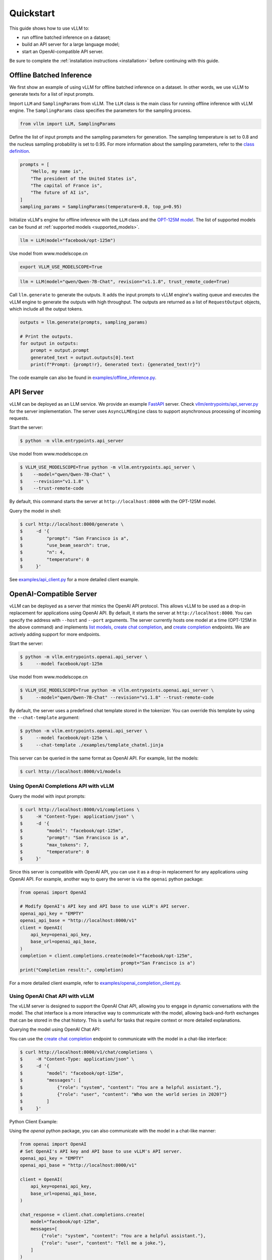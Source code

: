 .. _quickstart:

Quickstart
==========

This guide shows how to use vLLM to:

* run offline batched inference on a dataset;
* build an API server for a large language model;
* start an OpenAI-compatible API server.

Be sure to complete the :ref:`installation instructions <installation>` before continuing with this guide.

Offline Batched Inference
-------------------------

We first show an example of using vLLM for offline batched inference on a dataset. In other words, we use vLLM to generate texts for a list of input prompts.

Import ``LLM`` and ``SamplingParams`` from vLLM. The ``LLM`` class is the main class for running offline inference with vLLM engine. The ``SamplingParams`` class specifies the parameters for the sampling process.

.. code-block:: python

    from vllm import LLM, SamplingParams

Define the list of input prompts and the sampling parameters for generation. The sampling temperature is set to 0.8 and the nucleus sampling probability is set to 0.95. For more information about the sampling parameters, refer to the `class definition <https://github.com/vllm-project/vllm/blob/main/vllm/sampling_params.py>`_.

.. code-block:: python

    prompts = [
        "Hello, my name is",
        "The president of the United States is",
        "The capital of France is",
        "The future of AI is",
    ]
    sampling_params = SamplingParams(temperature=0.8, top_p=0.95)

Initialize vLLM's engine for offline inference with the ``LLM`` class and the `OPT-125M model <https://arxiv.org/abs/2205.01068>`_. The list of supported models can be found at :ref:`supported models <supported_models>`.

.. code-block:: python

    llm = LLM(model="facebook/opt-125m")

Use model from www.modelscope.cn

.. code-block:: shell

    export VLLM_USE_MODELSCOPE=True

.. code-block:: python

    llm = LLM(model="qwen/Qwen-7B-Chat", revision="v1.1.8", trust_remote_code=True)

Call ``llm.generate`` to generate the outputs. It adds the input prompts to vLLM engine's waiting queue and executes the vLLM engine to generate the outputs with high throughput. The outputs are returned as a list of ``RequestOutput`` objects, which include all the output tokens.

.. code-block:: python

    outputs = llm.generate(prompts, sampling_params)

    # Print the outputs.
    for output in outputs:
        prompt = output.prompt
        generated_text = output.outputs[0].text
        print(f"Prompt: {prompt!r}, Generated text: {generated_text!r}")


The code example can also be found in `examples/offline_inference.py <https://github.com/vllm-project/vllm/blob/main/examples/offline_inference.py>`_.


API Server
----------

vLLM can be deployed as an LLM service. We provide an example `FastAPI <https://fastapi.tiangolo.com/>`_ server. Check `vllm/entrypoints/api_server.py <https://github.com/vllm-project/vllm/blob/main/vllm/entrypoints/api_server.py>`_ for the server implementation. The server uses ``AsyncLLMEngine`` class to support asynchronous processing of incoming requests.

Start the server:

.. code-block:: console

    $ python -m vllm.entrypoints.api_server

Use model from www.modelscope.cn

.. code-block:: console

    $ VLLM_USE_MODELSCOPE=True python -m vllm.entrypoints.api_server \
    $    --model="qwen/Qwen-7B-Chat" \
    $    --revision="v1.1.8" \
    $    --trust-remote-code


By default, this command starts the server at ``http://localhost:8000`` with the OPT-125M model.

Query the model in shell:

.. code-block:: console

    $ curl http://localhost:8000/generate \
    $     -d '{
    $         "prompt": "San Francisco is a",
    $         "use_beam_search": true,
    $         "n": 4,
    $         "temperature": 0
    $     }'

See `examples/api_client.py <https://github.com/vllm-project/vllm/blob/main/examples/api_client.py>`_ for a more detailed client example.

OpenAI-Compatible Server
------------------------

vLLM can be deployed as a server that mimics the OpenAI API protocol. This allows vLLM to be used as a drop-in replacement for applications using OpenAI API.
By default, it starts the server at ``http://localhost:8000``. You can specify the address with ``--host`` and ``--port`` arguments. The server currently hosts one model at a time (OPT-125M in the above command) and implements `list models <https://platform.openai.com/docs/api-reference/models/list>`_, `create chat completion <https://platform.openai.com/docs/api-reference/chat/completions/create>`_, and `create completion <https://platform.openai.com/docs/api-reference/completions/create>`_ endpoints. We are actively adding support for more endpoints.

Start the server:

.. code-block:: console

    $ python -m vllm.entrypoints.openai.api_server \
    $     --model facebook/opt-125m

Use model from www.modelscope.cn

.. code-block:: console

    $ VLLM_USE_MODELSCOPE=True python -m vllm.entrypoints.openai.api_server \
    $     --model="qwen/Qwen-7B-Chat" --revision="v1.1.8" --trust-remote-code

By default, the server uses a predefined chat template stored in the tokenizer. You can override this template by using the ``--chat-template`` argument:

.. code-block:: console

   $ python -m vllm.entrypoints.openai.api_server \
   $     --model facebook/opt-125m \
   $     --chat-template ./examples/template_chatml.jinja

This server can be queried in the same format as OpenAI API. For example, list the models:

.. code-block:: console

    $ curl http://localhost:8000/v1/models

Using OpenAI Completions API with vLLM
^^^^^^^^^^^^^^^^^^^^^^^^^^^^^^^^^^^^^^

Query the model with input prompts:

.. code-block:: console

    $ curl http://localhost:8000/v1/completions \
    $     -H "Content-Type: application/json" \
    $     -d '{
    $         "model": "facebook/opt-125m",
    $         "prompt": "San Francisco is a",
    $         "max_tokens": 7,
    $         "temperature": 0
    $     }'

Since this server is compatible with OpenAI API, you can use it as a drop-in replacement for any applications using OpenAI API. For example, another way to query the server is via the ``openai`` python package:

.. code-block:: python

    from openai import OpenAI

    # Modify OpenAI's API key and API base to use vLLM's API server.
    openai_api_key = "EMPTY"
    openai_api_base = "http://localhost:8000/v1"
    client = OpenAI(
        api_key=openai_api_key,
        base_url=openai_api_base,
    )
    completion = client.completions.create(model="facebook/opt-125m",
                                          prompt="San Francisco is a")
    print("Completion result:", completion)

For a more detailed client example, refer to `examples/openai_completion_client.py <https://github.com/vllm-project/vllm/blob/main/examples/openai_completion_client.py>`_.

Using OpenAI Chat API with vLLM
^^^^^^^^^^^^^^^^^^^^^^^^^^^^^^^

The vLLM server is designed to support the OpenAI Chat API, allowing you to engage in dynamic conversations with the model. The chat interface is a more interactive way to communicate with the model, allowing back-and-forth exchanges that can be stored in the chat history. This is useful for tasks that require context or more detailed explanations.

Querying the model using OpenAI Chat API:

You can use the `create chat completion <https://platform.openai.com/docs/api-reference/chat/completions/create>`_ endpoint to communicate with the model in a chat-like interface:

.. code-block:: console

    $ curl http://localhost:8000/v1/chat/completions \
    $     -H "Content-Type: application/json" \
    $     -d '{
    $         "model": "facebook/opt-125m",
    $         "messages": [
    $             {"role": "system", "content": "You are a helpful assistant."},
    $             {"role": "user", "content": "Who won the world series in 2020?"}
    $         ]
    $     }'

Python Client Example:

Using the `openai` python package, you can also communicate with the model in a chat-like manner:

.. code-block:: python

    from openai import OpenAI
    # Set OpenAI's API key and API base to use vLLM's API server.
    openai_api_key = "EMPTY"
    openai_api_base = "http://localhost:8000/v1"

    client = OpenAI(
        api_key=openai_api_key,
        base_url=openai_api_base,
    )

    chat_response = client.chat.completions.create(
        model="facebook/opt-125m",
        messages=[
            {"role": "system", "content": "You are a helpful assistant."},
            {"role": "user", "content": "Tell me a joke."},
        ]
    )
    print("Chat response:", chat_response)

For more in-depth examples and advanced features of the chat API, you can refer to the official OpenAI documentation.
